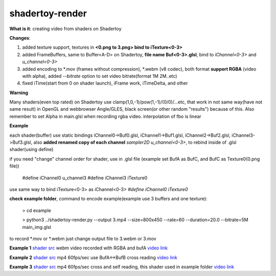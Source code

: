 shadertoy-render
================

**What is it**: creating video from shaders on Shadertoy

**Changes**:

1. added texture support, textures in **<0.png to 3.png> bind to iTexture<0-3>**
2. added FrameBuffers, same to Buffer<A-D> on Shadertoy, **file name Buf<0-3>.glsl**, bind to *iChannel<0-3>* and *u_channel<0-3>*
3. added encoding to \*.mov (frames without compression), \*.webm (v8 codec), both format **support RGBA** (video with alpha), added *--bitrate* option to set video bitrate(format 1M 2M..etc)
4. fixed iTime(start from 0 on shader launch), iFrame work, iTimeDelta, and other

**Warning**

Many shaders(even top rated) on Shadertoy use clamp(1,0,-1)/pow(1,-1)/(0/0)/...etc, that work in not same way(have not same result) in OpenGL and webbrowser Angle/GLES, black screen(or other random "results") because of this. Also remember to set Alpha in main.glsl when recording rgba video. interpolation of fbo is linear 

**Example**

each shader(buffer) use static bindings iChannel0->Buf0.glsl, iChannel1->Buf1.glsl, iChannel2->Buf2.glsl, iChannel3->Buf3.glsl, also **added renamed copy of each channel** *sampler2D u_channel<0-3>*, to rebind inside of .glsl shader(using define)

if you need "change" channel order for shader, use in .glsl file (example set BufA as BufC, and BufC as Texture0(0.png file))

	#define iChannel0 u_channel3
	#define iChannel3 iTexture0
	
	
use same way to bind iTexture<0-3> as iChannel<0-3> *#define iChannel0 iTexture0*

**check example folder**, command to encode example(example use 3 buffers and one texture):

	> cd example
	
	> python3 ../shadertoy-render.py --output 3.mp4 --size=800x450 --rate=60 --duration=20.0 --bitrate=5M main_img.glsl

to record \*.mov or \*.webm just change output file to 3.webm or 3.mov


**Example 1** `shader src <https://www.shadertoy.com/view/MdGGzG>`_ webm video recorded with RGBA and bufA `video link <https://danilw.github.io/GLSL-howto/shadertoy-render/1.webm>`_

**Example 2** `shader src <https://www.shadertoy.com/view/ltGBRD>`_ mp4 60fps/sec use BufA<->BufB cross reading
`video link <https://danilw.github.io/GLSL-howto/shadertoy-render/2.mp4>`_

**Example 3** `shader src <https://www.shadertoy.com/view/3dl3z7>`_ mp4 60fps/sec cross and self reading, this shader used in example folder
`video link <https://danilw.github.io/GLSL-howto/shadertoy-render/3.mp4>`_
